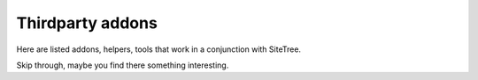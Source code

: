 Thirdparty addons
=================

Here are listed addons, helpers, tools that work in a conjunction with SiteTree.

Skip through, maybe you find there something interesting.

